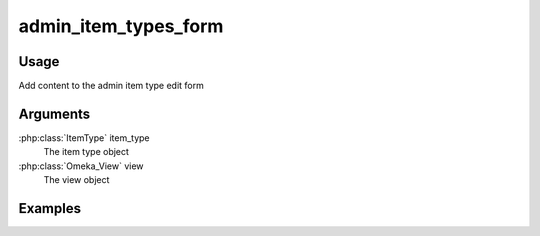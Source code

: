 .. _adminitemtypesform:

#####################
admin_item_types_form
#####################

*****
Usage
*****

Add content to the admin item type edit form

*********
Arguments
*********

:php:class:`ItemType` item_type
    The item type object

:php:class:`Omeka_View` view
    The view object


********
Examples
********


